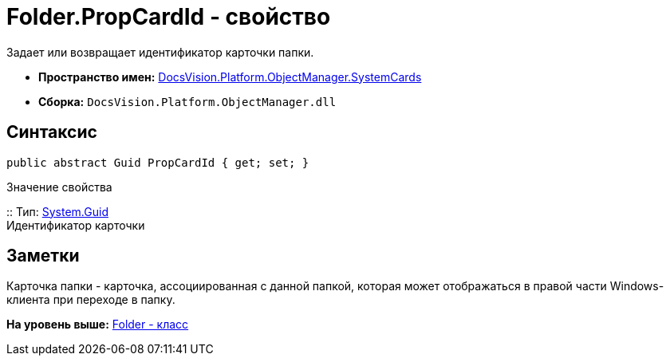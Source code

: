 = Folder.PropCardId - свойство

Задает или возвращает идентификатор карточки папки.

* [.keyword]*Пространство имен:* xref:SystemCards_NS.adoc[DocsVision.Platform.ObjectManager.SystemCards]
* [.keyword]*Сборка:* [.ph .filepath]`DocsVision.Platform.ObjectManager.dll`

== Синтаксис

[source,pre,codeblock,language-csharp]
----
public abstract Guid PropCardId { get; set; }
----

Значение свойства

::
  Тип: http://msdn.microsoft.com/ru-ru/library/system.guid.aspx[System.Guid]
  +
  Идентификатор карточки

== Заметки

Карточка папки - карточка, ассоциированная с данной папкой, которая может отображаться в правой части Windows-клиента при переходе в папку.

*На уровень выше:* xref:../../../../../api/DocsVision/Platform/ObjectManager/SystemCards/Folder_CL.adoc[Folder - класс]

